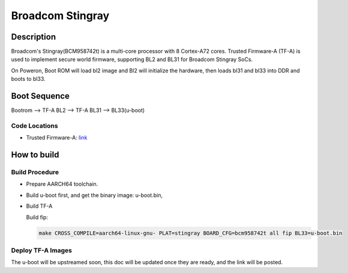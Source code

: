 Broadcom Stingray
=================

Description
-----------
Broadcom's Stingray(BCM958742t) is a multi-core processor with 8 Cortex-A72 cores.
Trusted Firmware-A (TF-A) is used to implement secure world firmware, supporting
BL2 and BL31 for Broadcom Stingray SoCs.

On Poweron, Boot ROM will load bl2 image and Bl2 will initialize the hardware,
then loads bl31 and bl33 into DDR and boots to bl33.

Boot Sequence
-------------

Bootrom --> TF-A BL2 --> TF-A BL31 --> BL33(u-boot)

Code Locations
~~~~~~~~~~~~~~
-  Trusted Firmware-A:
   `link <https://git.trustedfirmware.org/TF-A/trusted-firmware-a.git/>`__

How to build
------------

Build Procedure
~~~~~~~~~~~~~~~

-  Prepare AARCH64 toolchain.

-  Build u-boot first, and get the binary image: u-boot.bin,

-  Build TF-A

   Build fip:

   .. code:: shell

       make CROSS_COMPILE=aarch64-linux-gnu- PLAT=stingray BOARD_CFG=bcm958742t all fip BL33=u-boot.bin

Deploy TF-A Images
~~~~~~~~~~~~~~~~~~
The u-boot will be upstreamed soon, this doc will be updated once they are ready, and the link will be posted.
